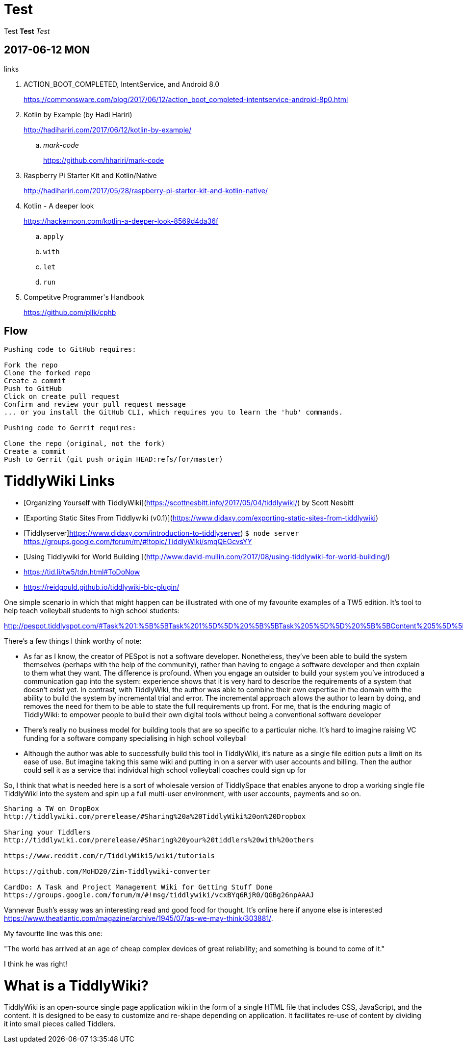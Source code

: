 = Test
:published_at: 2017-06-12 13:36

Test *Test* _Test_

== 2017-06-12 MON

.links
. ACTION_BOOT_COMPLETED, IntentService, and Android 8.0
+
https://commonsware.com/blog/2017/06/12/action_boot_completed-intentservice-android-8p0.html
. Kotlin by Example (by Hadi Hariri)
+
http://hadihariri.com/2017/06/12/kotlin-by-example/

.. _mark-code_
+
https://github.com/hhariri/mark-code
. Raspberry Pi Starter Kit and Kotlin/Native
+
http://hadihariri.com/2017/05/28/raspberry-pi-starter-kit-and-kotlin-native/
. Kotlin - A deeper look
+
https://hackernoon.com/kotlin-a-deeper-look-8569d4da36f

.. `apply`
.. `with`
.. `let`
.. `run`
. Competitve Programmer\'s Handbook
+
https://github.com/pllk/cphb


== Flow

----
Pushing code to GitHub requires:

Fork the repo
Clone the forked repo
Create a commit
Push to GitHub
Click on create pull request
Confirm and review your pull request message
... or you install the GitHub CLI, which requires you to learn the 'hub' commands.

Pushing code to Gerrit requires:

Clone the repo (original, not the fork)
Create a commit
Push to Gerrit (git push origin HEAD:refs/for/master)
----

= TiddlyWiki Links

* [Organizing Yourself with TiddlyWiki](https://scottnesbitt.info/2017/05/04/tiddlywiki/) by Scott Nesbitt

* [Exporting Static Sites From Tiddlywiki (v0.1)](https://www.didaxy.com/exporting-static-sites-from-tiddlywiki)
* [Tiddlyserver]https://www.didaxy.com/introduction-to-tiddlyserver) `$ node server`
   https://groups.google.com/forum/m/#!topic/TiddlyWiki/smqQEGcvsYY

* [Using Tiddlywiki for World Building ](http://www.david-mullin.com/2017/08/using-tiddlywiki-for-world-building/)

* https://tid.li/tw5/tdn.html#ToDoNow

* https://reidgould.github.io/tiddlywiki-blc-plugin/

One simple scenario in which that might happen can be illustrated with one of my favourite examples of a TW5 edition. It’s tool to help teach volleyball students to high school students:

http://pespot.tiddlyspot.com/#Task%201:%5B%5BTask%201%5D%5D%20%5B%5BTask%205%5D%5D%20%5B%5BContent%205%5D%5D%209


There’s a few things I think worthy of note:

* As far as I know, the creator of PESpot is not a software developer. Nonetheless, they’ve been able to build the system themselves (perhaps with the help of the community), rather than having to engage a software developer and then explain to them what they want. The difference is profound. When you engage an outsider to build your system you’ve introduced a communication gap into the system: experience shows that it is very hard to describe the requirements of a system that doesn’t exist yet. In contrast, with TiddlyWiki, the author was able to combine their own expertise in the domain with the ability to build the system by incremental trial and error. The incremental approach allows the author to learn by doing, and removes the need for them to be able to state the full requirements up front. For me, that is the enduring magic of TiddlyWiki: to empower people to build their own digital tools without being a conventional software developer

* There’s really no business model for building tools that are so specific to a particular niche. It’s hard to imagine raising VC funding for a software company specialising in high school volleyball

* Although the author was able to successfully build this tool in TiddlyWiki, it’s nature as a single file edition puts a limit on its ease of use. But imagine taking this same wiki and putting in on a server with user accounts and billing. Then the author could sell it as a service that individual high school volleyball coaches could sign up for

So, I think that what is needed here is a sort of wholesale version of TiddlySpace that enables anyone to drop a working single file TiddlyWiki into the system and spin up a full multi-user environment, with user accounts, payments and so on.


----
Sharing a TW on DropBox
http://tiddlywiki.com/prerelease/#Sharing%20a%20TiddlyWiki%20on%20Dropbox

Sharing your Tiddlers
http://tiddlywiki.com/prerelease/#Sharing%20your%20tiddlers%20with%20others

https://www.reddit.com/r/TiddlyWiki5/wiki/tutorials

https://github.com/MoHD20/Zim-Tiddlywiki-converter

CardDo: A Task and Project Management Wiki for Getting Stuff Done
https://groups.google.com/forum/m/#!msg/tiddlywiki/vcxBYq6RjR0/QGBg26npAAAJ
----

Vannevar Bush's essay was an interesting read and good food for thought. It's online here if anyone else is interested https://www.theatlantic.com/magazine/archive/1945/07/as-we-may-think/303881/.

My favourite line was this one:

"The world has arrived at an age of cheap complex devices of great reliability; and something is bound to come of it."

I think he was right!

= What is a TiddlyWiki?

TiddlyWiki is an open-source single page application wiki in the form of a single HTML file that includes CSS, JavaScript, and the content.
It is designed to be easy to customize and re-shape depending on application.
It facilitates re-use of content by dividing it into small pieces called Tiddlers.
